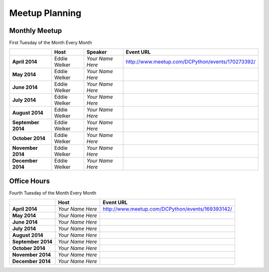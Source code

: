 Meetup Planning
===============

Monthly Meetup
--------------

First Tuesday of the Month Every Month

+---------------------+-------------------------+------------------------------+-----------------------------------------------------------+
|                     |  **Host**               |  **Speaker**                 | **Event URL**                                             |
+---------------------+-------------------------+------------------------------+-----------------------------------------------------------+
| **April 2014**      | Eddie Welker            | *Your Name Here*             | http://www.meetup.com/DCPython/events/170273392/          |
+---------------------+-------------------------+------------------------------+-----------------------------------------------------------+
| **May 2014**        | Eddie Welker            | *Your Name Here*             |                                                           |
+---------------------+-------------------------+------------------------------+-----------------------------------------------------------+
| **June 2014**       | Eddie Welker            | *Your Name Here*             |                                                           |
+---------------------+-------------------------+------------------------------+-----------------------------------------------------------+
| **July 2014**       | Eddie Welker            | *Your Name Here*             |                                                           |
+---------------------+-------------------------+------------------------------+-----------------------------------------------------------+
| **August 2014**     | Eddie Welker            | *Your Name Here*             |                                                           |
+---------------------+-------------------------+------------------------------+-----------------------------------------------------------+
| **September 2014**  | Eddie Welker            | *Your Name Here*             |                                                           |
+---------------------+-------------------------+------------------------------+-----------------------------------------------------------+
| **October 2014**    | Eddie Welker            | *Your Name Here*             |                                                           |
+---------------------+-------------------------+------------------------------+-----------------------------------------------------------+
| **November 2014**   | Eddie Welker            | *Your Name Here*             |                                                           |
+---------------------+-------------------------+------------------------------+-----------------------------------------------------------+
| **December 2014**   | Eddie Welker            | *Your Name Here*             |                                                           |
+---------------------+-------------------------+------------------------------+-----------------------------------------------------------+


Office Hours
--------------

Fourth Tuesday of the Month Every Month

+---------------------+-------------------------+-----------------------------------------------------------+
|                     |  **Host**               | **Event URL**                                             |
+---------------------+-------------------------+-----------------------------------------------------------+
| **April 2014**      | *Your Name Here*        | http://www.meetup.com/DCPython/events/169393142/          |
+---------------------+-------------------------+-----------------------------------------------------------+
| **May 2014**        | *Your Name Here*        |                                                           |
+---------------------+-------------------------+-----------------------------------------------------------+
| **June 2014**       | *Your Name Here*        |                                                           |
+---------------------+-------------------------+-----------------------------------------------------------+
| **July 2014**       | *Your Name Here*        |                                                           |
+---------------------+-------------------------+-----------------------------------------------------------+
| **August 2014**     | *Your Name Here*        |                                                           |
+---------------------+-------------------------+-----------------------------------------------------------+
| **September 2014**  | *Your Name Here*        |                                                           |
+---------------------+-------------------------+-----------------------------------------------------------+
| **October 2014**    | *Your Name Here*        |                                                           |
+---------------------+-------------------------+-----------------------------------------------------------+
| **November 2014**   | *Your Name Here*        |                                                           |
+---------------------+-------------------------+-----------------------------------------------------------+
| **December 2014**   | *Your Name Here*        |                                                           |
+---------------------+-------------------------+-----------------------------------------------------------+
